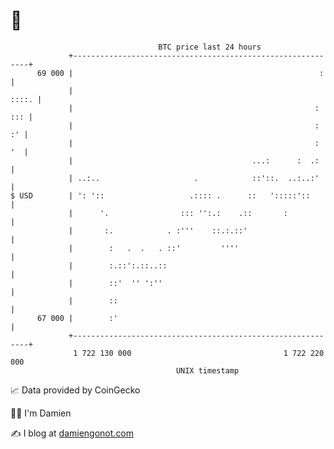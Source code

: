 * 👋

#+begin_example
                                    BTC price last 24 hours                    
                +------------------------------------------------------------+ 
         69 000 |                                                       :    | 
                |                                                      ::::. | 
                |                                                      : ::: | 
                |                                                      :  :' | 
                |                                                      :  '  | 
                |                                        ...:      :  .:     | 
                | ..:..                     .            ::'::.  ..:..:'     | 
   $ USD        | ': '::                   .:::: .      ::   ':::::'::       | 
                |      '.                ::: '':.:    .::       :            | 
                |       :.            . :'''    ::.:.::'                     | 
                |        :   .  .   . ::'         ''''                       | 
                |        :.::':.::..::                                       | 
                |        ::'  '' ':''                                        | 
                |        ::                                                  | 
         67 000 |        :'                                                  | 
                +------------------------------------------------------------+ 
                 1 722 130 000                                  1 722 220 000  
                                        UNIX timestamp                         
#+end_example
📈 Data provided by CoinGecko

🧑‍💻 I'm Damien

✍️ I blog at [[https://www.damiengonot.com][damiengonot.com]]
